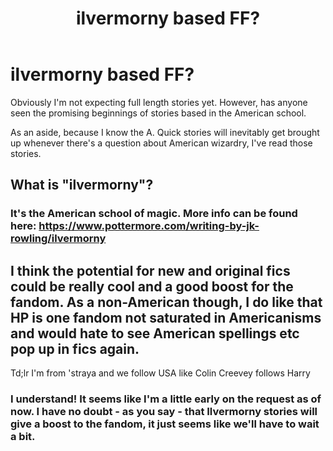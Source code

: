 #+TITLE: ilvermorny based FF?

* ilvermorny based FF?
:PROPERTIES:
:Author: PhoenixCall
:Score: 12
:DateUnix: 1467700033.0
:DateShort: 2016-Jul-05
:FlairText: Request
:END:
Obviously I'm not expecting full length stories yet. However, has anyone seen the promising beginnings of stories based in the American school.

As an aside, because I know the A. Quick stories will inevitably get brought up whenever there's a question about American wizardry, I've read those stories.


** What is "ilvermorny"?
:PROPERTIES:
:Author: Burning_M
:Score: 3
:DateUnix: 1467727449.0
:DateShort: 2016-Jul-05
:END:

*** It's the American school of magic. More info can be found here: [[https://www.pottermore.com/writing-by-jk-rowling/ilvermorny]]
:PROPERTIES:
:Author: AnaS191
:Score: 4
:DateUnix: 1467734816.0
:DateShort: 2016-Jul-05
:END:


** I think the potential for new and original fics could be really cool and a good boost for the fandom. As a non-American though, I do like that HP is one fandom not saturated in Americanisms and would hate to see American spellings etc pop up in fics again.

Td;lr I'm from 'straya and we follow USA like Colin Creevey follows Harry
:PROPERTIES:
:Author: femmewitch
:Score: 1
:DateUnix: 1467796527.0
:DateShort: 2016-Jul-06
:END:

*** I understand! It seems like I'm a little early on the request as of now. I have no doubt - as you say - that Ilvermorny stories will give a boost to the fandom, it just seems like we'll have to wait a bit.
:PROPERTIES:
:Author: PhoenixCall
:Score: 1
:DateUnix: 1467868641.0
:DateShort: 2016-Jul-07
:END:
